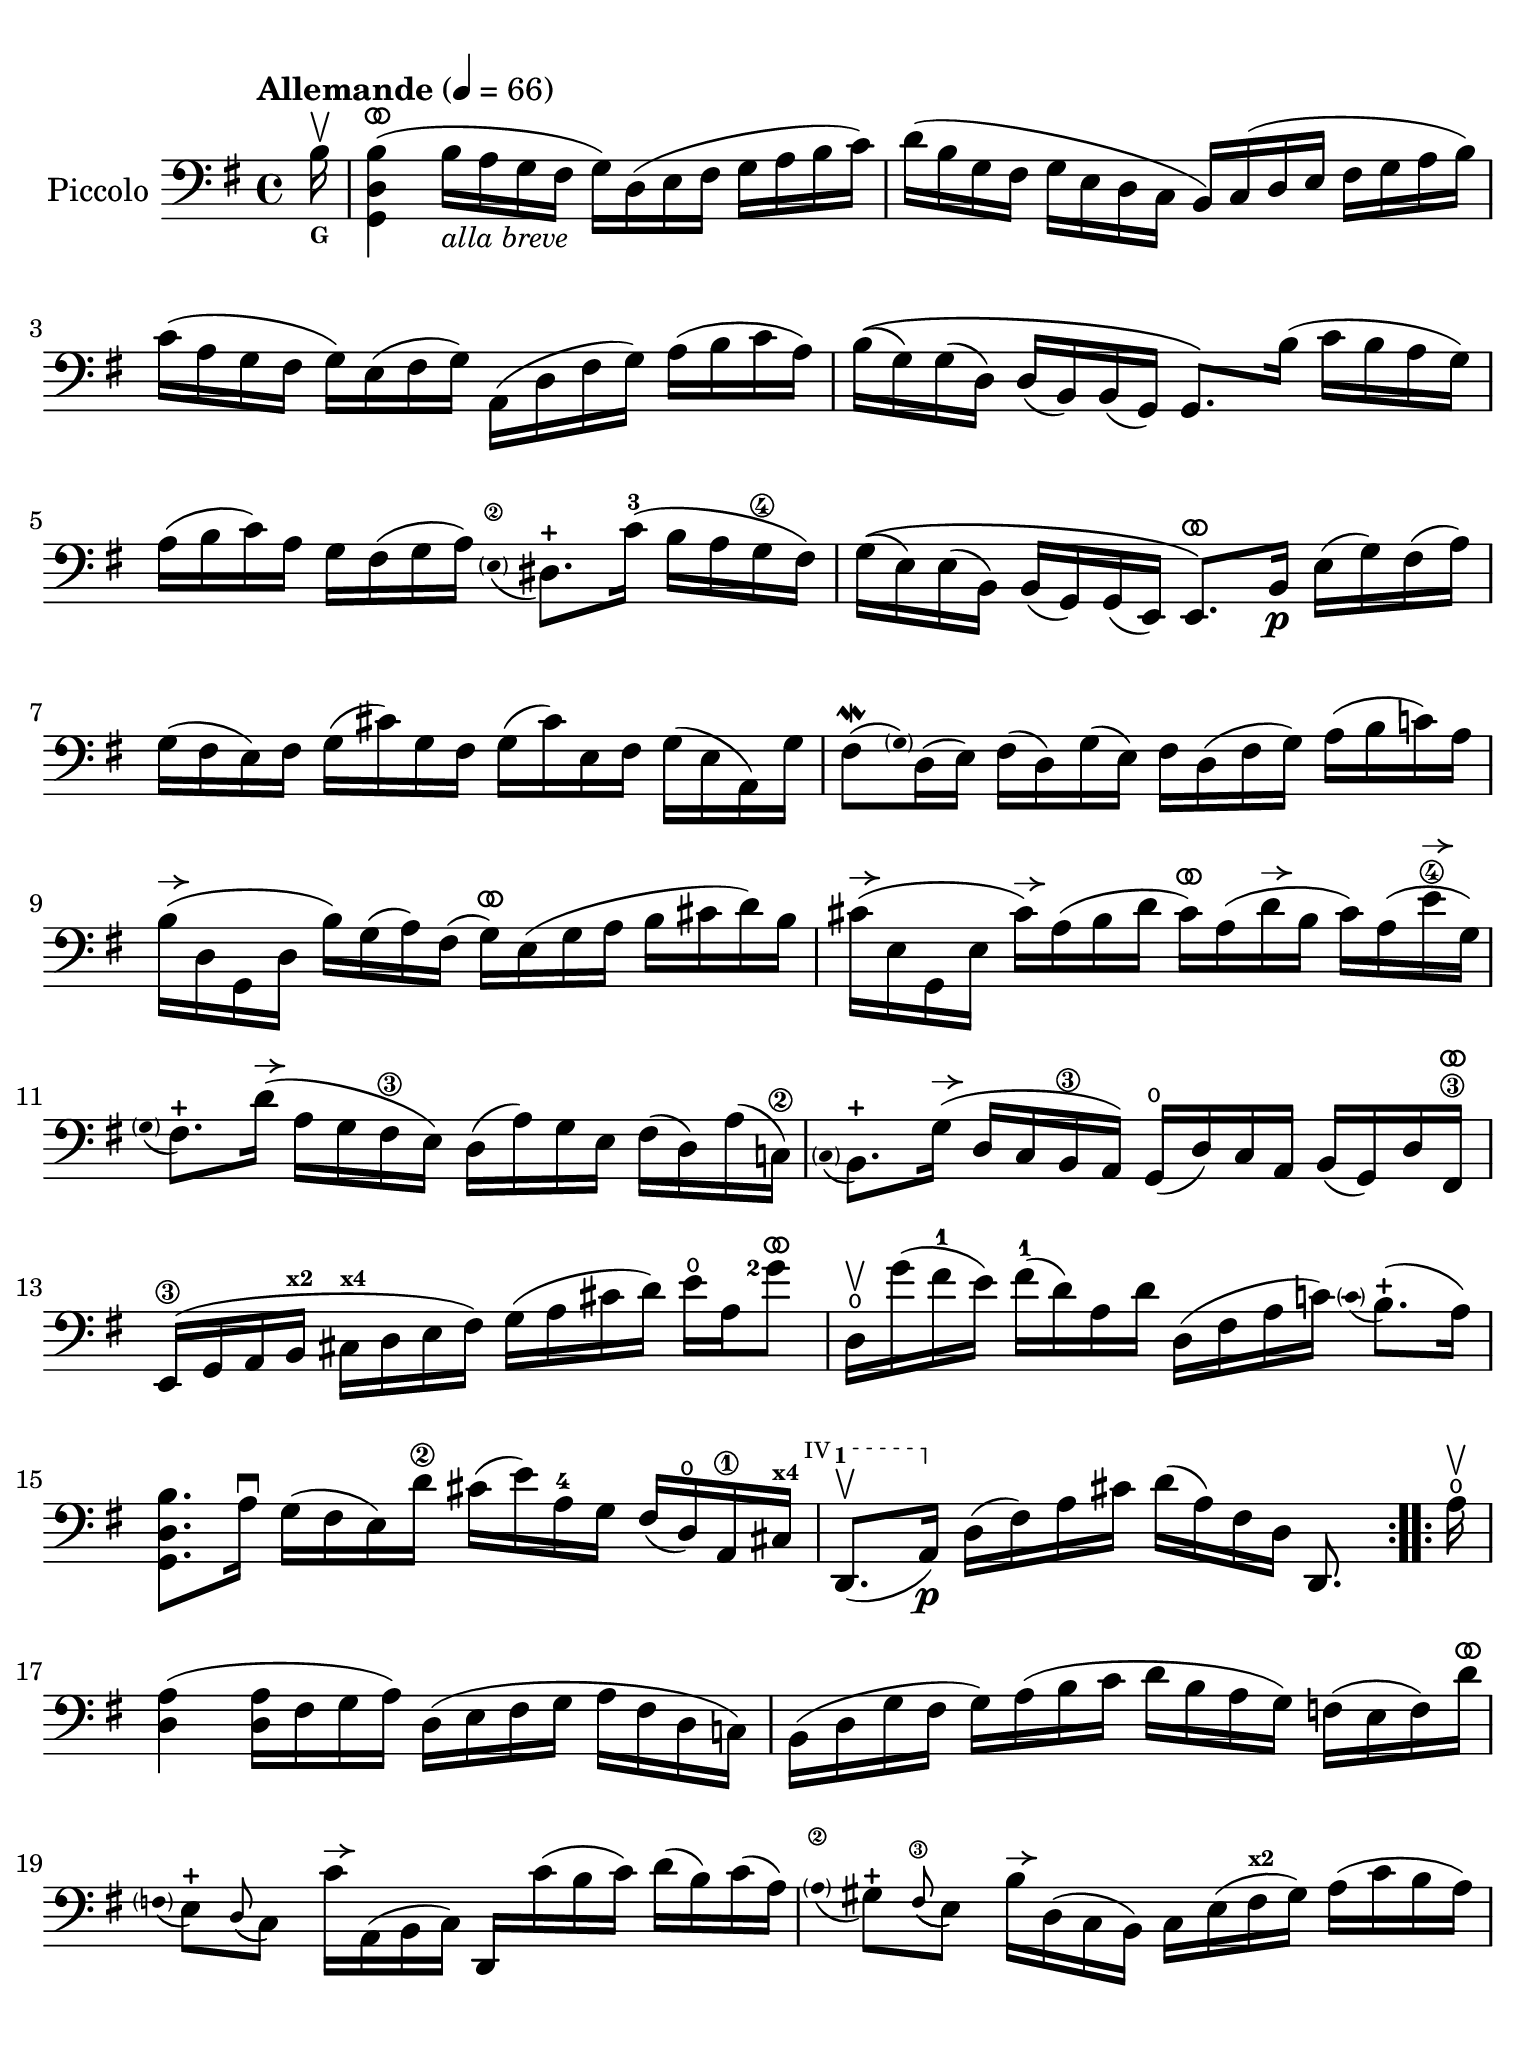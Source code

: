 #(set-global-staff-size 21)

\version "2.24.0"

\header {
  tagline  = ""
}

\language "italiano"

% iPad Pro 12.9

\paper {
  paper-width  = 195\mm
  paper-height = 260\mm
%  indent = #0
  page-count = #2
  line-width = #184
  print-page-number = ##f
  ragged-last-bottom = ##t
  ragged-bottom = ##f
%  ragged-last = ##t
}

% function parentheAll allows for accidental symbol to be included in parentheses
%
parentheAll = #(define-music-function (note) (ly:music?)
#{
  \once \override Parentheses.font-size = #-1
  \once \override Parentheses.stencil = #(lambda (grob)
       (let* ((acc (ly:grob-object (ly:grob-parent grob Y) 'accidental-grob))
              (dot (ly:grob-object (ly:grob-parent grob Y) 'dot)))
         (if (not (null? acc)) (ly:pointer-group-interface::add-grob grob 'elements acc))
         (if (not (null? dot)) (ly:pointer-group-interface::add-grob grob 'elements dot))
         (parentheses-interface::print grob)))
  \parenthesize $note
#})

% \phrasingSlurDashed
% \SlurDashed
% \slurSolid

allongerUne = \markup {
  \center-column {
    \combine
    \draw-line #'(-2 . 0)
    \arrow-head #X #RIGHT ##f
  }
}

ringsps = #"
  0.15 setlinewidth
  0.9 0.6 moveto
  0.4 0.6 0.5 0 361 arc
  stroke
  1.0 0.6 0.5 0 361 arc
  stroke
  "

vibrato = \markup {
  \with-dimensions #'(-0.2 . 1.6) #'(0 . 1.2)
  \postscript #ringsps
}

startModernBarre =
#(define-event-function (fretnum partial)
   (number? number?)
    #{
      \tweak bound-details.left.text
        \markup
          \teeny \concat {
          #(format #f "~@r" fretnum)
          \hspace #.2
          \lower #.3 \small \bold \fontsize #-2 #(number->string partial)
          \hspace #.5
        }
      \tweak font-size -1
      \tweak font-shape #'upright
      \tweak style #'dashed-line
      \tweak dash-fraction #0.3
      \tweak dash-period #1
      \tweak bound-details.left.stencil-align-dir-y #0.35
      \tweak bound-details.left.padding 2.5 % was 0.25
      \tweak bound-details.left.attach-dir -1
      \tweak bound-details.left-broken.text ##f
      \tweak bound-details.left-broken.attach-dir -1
      %% adjust the numeric values to fit your needs:
      \tweak bound-details.left-broken.padding 0.5 %% was 1.5
      \tweak bound-details.right-broken.padding 0
      \tweak bound-details.right.padding 0.25
      \tweak bound-details.right.attach-dir 2
      \tweak bound-details.right-broken.text ##f
      \tweak bound-details.right.text
        \markup
          \with-dimensions #'(0 . 0) #'(-.3 . 0) %% was (0 . -1)
          \draw-line #'(0 . -1)
      \startTextSpan
   #})

stopBarre = \stopTextSpan

% Analysis brackets under the staff

\layout {
  \context {
    \Voice
    \consists "Horizontal_bracket_engraver"
  }
}

\score {
  \new Staff
  \with{instrumentName=#"Piccolo"}{
    \set fingeringOrientations = #'(left)
    \override Beam.auto-knee-gap = #2
    \override Hairpin.to-barline = ##f
    \override Parentheses.padding = #0.1
    \override Parentheses.font-size = #-1

    \tempo "Allemande" 4 = 66
    \time 4/4
    \key sol \major
    \clef "bass"

    \repeat volta 2 {
    | \partial 16
      si16^\upbow_\markup{\bold\teeny G}
    | <<sol,4 re4 si4(^\vibrato>>
      si16_\markup{\italic\small "alla breve"} la16 sol16 fad16 sol16) re16( mi16 fad16
      sol16 la16 si16 do'16)
    | re'16( si16 sol16 fad16 sol16 mi16 re16 do16
      si,16) do16( re16 mi16 fad16 sol16 la16 si16)
    | do'16( la16 sol16 fad16 sol16) mi16( fad16 sol16)
      la,16( re16 fad16 sol16) la16( si16 do'16 la16)
    | si16\(( sol16) sol16( re16) re16( si,16)
      si,16( sol,16) sol,8.\) si16( do'16 si16 la16 sol16)
    | la16( si16 do'16) la16 sol16 fad16( sol16 la16)
      \appoggiatura {\hide Stem \parenthesize mi8\2 \undo \hide Stem} red8.-+
      do'16-3( si16 la16 sol16\4 fad16)
    | sol16\(( mi16) mi16( si,16)
      si,16( sol,16) sol,16( mi,16) mi,8.^\vibrato\)
      si,16\p mi16( sol16) fad16( la16)
    | sol16( fad16 mi16) fad16 sol16( dod'16) sol16 fad16
      sol16( dod'16) mi16 fad16 sol16( mi16 la,16) sol16
    | fad8\mordent( \grace {\hide Stem \parenthesize sol) \undo \hide Stem}
      re16( mi16) fad16( re16) sol16( mi16) fad16
      re16( fad16 sol16) la16( si16 do'!16) la16
    | si16^\allongerUne( re16 sol,16 re16 si16) sol16( la16) fad16(
      sol16)^\vibrato mi16( sol16 la16 si16 dod'16 re'16) si16 
    | dod'16^\allongerUne( mi16 sol,16 mi16 dod'16)^\allongerUne la16( si16 re'16
      dod'16)^\vibrato la16( re'16^\allongerUne si16 dod'16) la16( mi'16\4^\allongerUne sol16)
    | \appoggiatura {\hide Stem \parenthesize sol8 \undo \hide Stem}
      fad8.-+ re'16(^\allongerUne la16 sol16 fad16\3 mi16) re16(
      la16) sol16 mi16 fad16( re16) la16( do!16)\2
    | \appoggiatura {\hide Stem \parenthesize do8 \undo \hide Stem} si,8.-+
      sol16(^\allongerUne re16 do16 si,16\3 la,16) sol,16(\open
      re16) do16 la,16 si,16( sol,16) re16 fad,16\3^\vibrato
    | mi,16\3( sol,16 la,16 si,16^\markup{\bold\teeny x2}
      dod16^\markup{\bold\teeny x4} re16 mi16 fad16)
      sol16( la16 dod'16 re'16) mi'16\open la16 <sol'\finger 2>8^\vibrato
    | re16\upbow\open sol'16( fad'16-1 mi'16) fad'16(-1
      re'16) la16 re'16 re16( fad16 la16 do'!16)
      \appoggiatura {\hide Stem \parenthesize do'8 \undo \hide Stem} si8.-+(
      la16)
    | <<sol,8. re8. si8.>> la16\downbow sol16( fad16 mi16) re'16\2
      dod'16( mi'16) la16-4 sol16 fad16( re16)\open la,16\1
      dod16^\markup{\bold\teeny x4}
  % | 
      \startModernBarre #4 #1 re,8.(\upbow la,16)\p \stopBarre 
      re16( fad16) la16 dod'16 re'16( la16) fad16 re16 re,8.
    }

    \repeat volta 2 {
    | \partial 16
      la16\upbow\open
    | \set Score.currentBarNumber = #17
      <<re4 la4(>> <<re16 la16>> fad16 sol16 la16)
      re16( mi16 fad16 sol16 la16 fad16 re16 do!16)
    | si,16( re16 sol16 fad16 sol16) la16( si16 do'16
      re'16 si16 la16 sol16) fa!16( mi16 fa16) re'16^\vibrato
    | \appoggiatura {\hide Stem \parentheAll fa8 \undo \hide Stem}
      mi8[-+ \appoggiatura re8( do8)] do'16^\allongerUne la,16( si,16 do16) re,16
      do'16( si16 do'16) re'16( si16) do'16( la16)
    | \appoggiatura {\hide Stem \parenthesize la8\2 \undo \hide Stem}
      sold8-+ \appoggiatura fad8(\3 mi8) si16^\allongerUne re16( do16 si,16)
      do16 mi16( fad16^\markup{\bold\teeny x2} sold16) la16( do'16 si16 la16)
    | re'8\upbow si,16( do16) re16(\startModernBarre #3 #1 mi16 fa16 la,16) \stopBarre
      \appoggiatura {\hide Stem \parenthesize la,8\2 \undo \hide Stem}
      sold,8.-+( mi16-2) si16\1^\vibrato( re'16 do'16
      \startModernBarre #2 #1 si16)
    | <<la,8. mi8. do'8.(\stopBarre>> si16) la16( sol!16 fa!16 mi16)
      fa16^\vibrato re16 sib16(^\markup{\bold\teeny x1} la16) sib16( do'16 re'16 la16)
    | sold16(\1 la16 si!16) mi16\1 fa!16( re16) do16( si,16)
      do16( mi16) la16 \startModernBarre #1 #1 si16
      <<mi8.
        \appoggiatura {\hide Stem \parenthesize do'8 \undo \hide Stem}
        si8.-+(\stopBarre>> la16)
    | <<la,8. mi8. la8.[>> \breathe si16(] do'16 si16 do'16) sol16(
      fad!16 sol16 la16) mi16( re16 do16 si,16 la,16)
    | sol,16( re16 fad16 do'16) si16( la16 sol16 la16)
      si16( do'16 re'16\1 mi'16) re'16( mi'16 fa'16-4 re'16)
    | mi'8-3 \startModernBarre #3 #1 sol8 do16 \stopBarre re'16(\4 do'16 si16)
      la16( si16 do'16 mi'16--)\4 re'8.(-2 do'16)^\markup{\bold\teeny x1}
    | re'8-2^\vibrato la8-4 si,16-1 do'16(\2 si16 la16)
      sol16( fad16 mi16 sol16) si16( re'16 do'16 si16)
    | do'8^\vibrato sol8 la,16 mi16( fad16 sol16)
      fad16( la16 si16 do'16) re16( do16 si,16 la,16)
    | sol,16( re16 fad16 la16) do'16( la16 fad16 re16)
      <<sol,8. re8. si8.[>> \breathe re16]\downbow mi16( sol16) la16 dod'16
    | re'16(^\vibrato la16 fad16 mi16) re16( fa!16) sol16 si16
      do'16(^\vibrato sol16 mi16 re16) do16( mi16 la16 do'16)
    | fad!16( la16 do'16\1 mi'16)^\markup{\bold\teeny x4} re'8.-2^\vibrato
      do16\4\upbow si,16( sol16) la,16 sol,16
      \startModernBarre #4 #1 re,16( la,16) \stopBarre sol16 fad16
    | sol16 sol,16(\p si,16 re16) sol16( si16) re'16 fad'16
      sol'16( re'16) si16 sol16 sol,8
    }
  }
}
